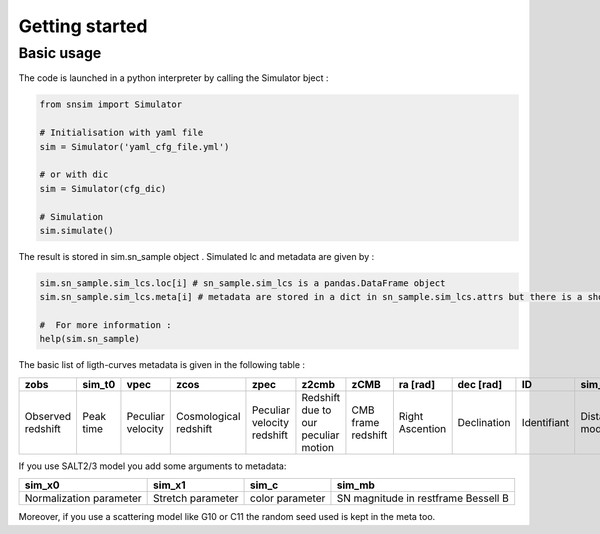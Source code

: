 Getting started
===============

Basic usage
-----------

The code is launched in a python interpreter by calling the Simulator bject :

.. code:: python

   from snsim import Simulator

   # Initialisation with yaml file
   sim = Simulator('yaml_cfg_file.yml')

   # or with dic
   sim = Simulator(cfg_dic)

   # Simulation
   sim.simulate()

The result is stored in sim.sn_sample object . Simulated lc and metadata
are given by :

.. code:: python

   sim.sn_sample.sim_lcs.loc[i] # sn_sample.sim_lcs is a pandas.DataFrame object
   sim.sn_sample.sim_lcs.meta[i] # metadata are stored in a dict in sn_sample.sim_lcs.attrs but there is a shortcut sim_lcs.meta

   #  For more information :
   help(sim.sn_sample)

The basic list of ligth-curves metadata is given in the following table
:

.. list-table::
   :header-rows: 1

   * - zobs
     - sim_t0
     - vpec
     - zcos
     - zpec
     - z2cmb
     - zCMB
     - ra [rad]
     - dec [rad]
     - ID
     - sim_mu
     - mag_sct
   * - Observed redshift
     - Peak time
     - Peculiar velocity 
     - Cosmological redshift
     - Peculiar velocity redshift 
     - Redshift due to our peculiar motion
     - CMB frame redshift
     - Right Ascention
     - Declination 
     - Identifiant
     - Distance modulus
     - Coherent scattering
     

If you use SALT2/3 model you add some arguments to metadata:

+-----------------+------------+-----------+---------------------------+
| sim_x0          | sim_x1     | sim_c     | sim_mb                    |
+=================+============+===========+===========================+
| Normalization   | Stretch    | color     | SN magnitude in restframe |
| parameter       | parameter  | parameter | Bessell B                 |
+-----------------+------------+-----------+---------------------------+

Moreover, if you use a scattering model like G10 or C11 the random seed
used is kept in the meta too.

